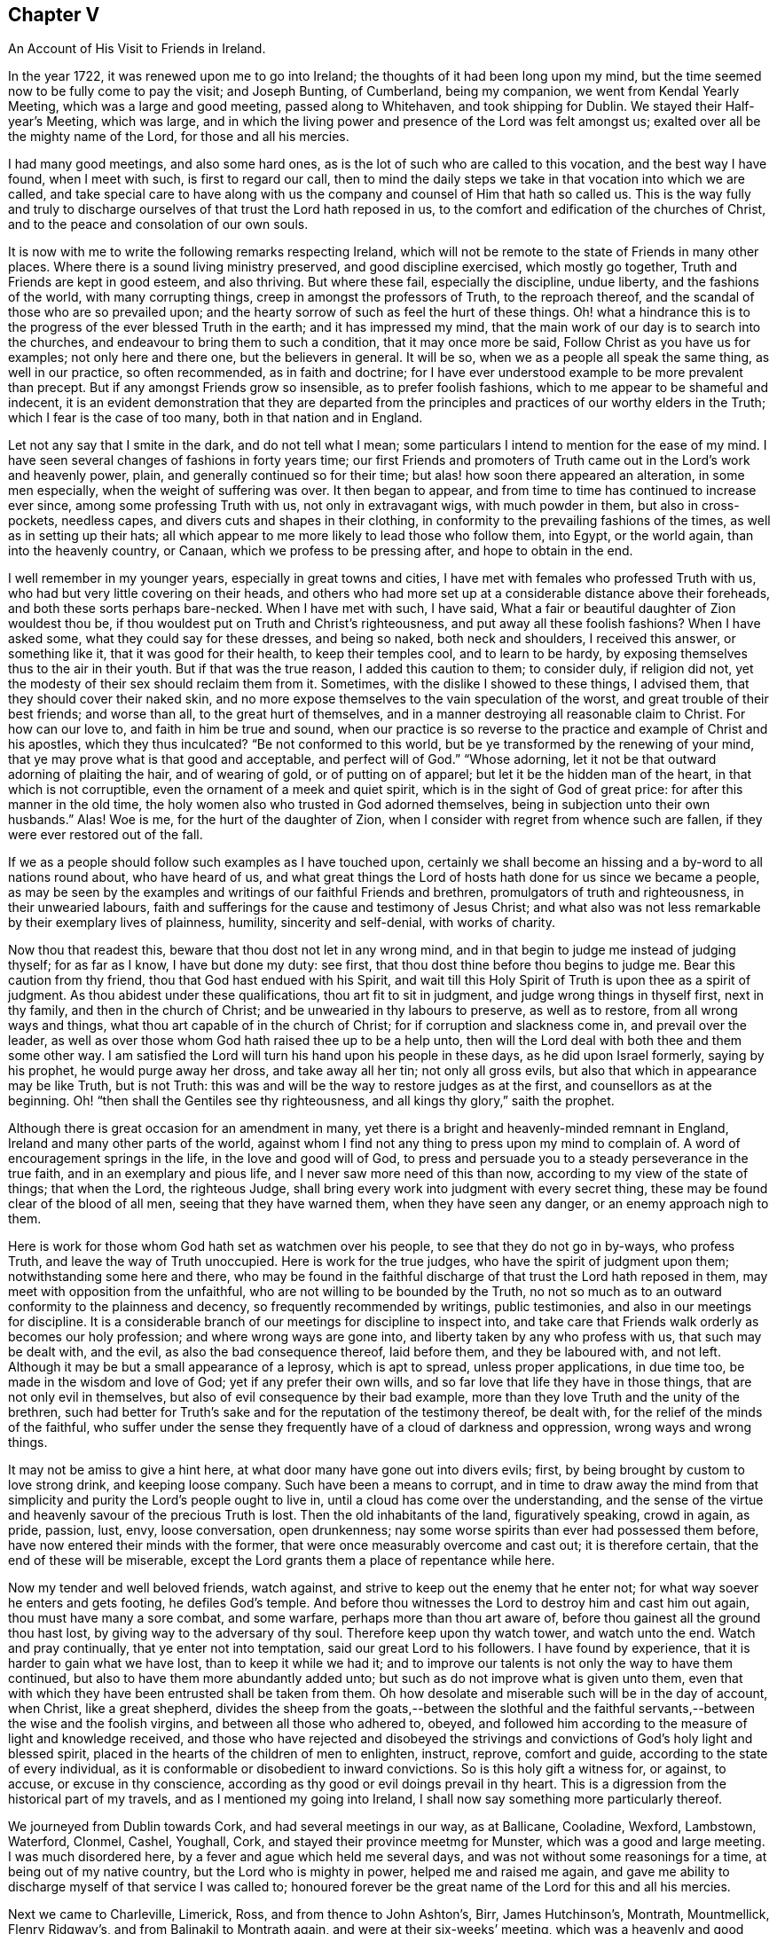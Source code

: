 == Chapter V

[.chapter-subtitle--blurb]
An Account of His Visit to Friends in Ireland.

In the year 1722, it was renewed upon me to go into Ireland;
the thoughts of it had been long upon my mind,
but the time seemed now to be fully come to pay the visit; and Joseph Bunting,
of Cumberland, being my companion, we went from Kendal Yearly Meeting,
which was a large and good meeting, passed along to Whitehaven,
and took shipping for Dublin.
We stayed their Half-year`'s Meeting, which was large,
and in which the living power and presence of the Lord was felt amongst us;
exalted over all be the mighty name of the Lord, for those and all his mercies.

I had many good meetings, and also some hard ones,
as is the lot of such who are called to this vocation, and the best way I have found,
when I meet with such, is first to regard our call,
then to mind the daily steps we take in that vocation into which we are called,
and take special care to have along with us the company
and counsel of Him that hath so called us.
This is the way fully and truly to discharge ourselves
of that trust the Lord hath reposed in us,
to the comfort and edification of the churches of Christ,
and to the peace and consolation of our own souls.

It is now with me to write the following remarks respecting Ireland,
which will not be remote to the state of Friends in many other places.
Where there is a sound living ministry preserved, and good discipline exercised,
which mostly go together,
Truth and Friends are kept in good esteem, and also thriving.
But where these fail, especially the discipline, undue liberty,
and the fashions of the world, with many corrupting things,
creep in amongst the professors of Truth, to the reproach thereof,
and the scandal of those who are so prevailed upon;
and the hearty sorrow of such as feel the hurt of these things.
Oh! what a hindrance this is to the progress of the ever blessed Truth in the earth;
and it has impressed my mind,
that the main work of our day is to search into the churches,
and endeavour to bring them to such a condition, that it may once more be said,
Follow Christ as you have us for examples; not only here and there one,
but the believers in general.
It will be so, when we as a people all speak the same thing, as well in our practice,
so often recommended, as in faith and doctrine;
for I have ever understood example to be more prevalent than precept.
But if any amongst Friends grow so insensible, as to prefer foolish fashions,
which to me appear to be shameful and indecent,
it is an evident demonstration that they are departed from the
principles and practices of our worthy elders in the Truth;
which I fear is the case of too many, both in that nation and in England.

Let not any say that I smite in the dark, and do not tell what I mean;
some particulars I intend to mention for the ease of my mind.
I have seen several changes of fashions in forty years time;
our first Friends and promoters of Truth came out in the Lord`'s work and heavenly power,
plain, and generally continued so for their time;
but alas! how soon there appeared an alteration, in some men especially,
when the weight of suffering was over.
It then began to appear, and from time to time has continued to increase ever since,
among some professing Truth with us, not only in extravagant wigs,
with much powder in them, but also in cross-pockets, needless capes,
and divers cuts and shapes in their clothing,
in conformity to the prevailing fashions of the times,
as well as in setting up their hats;
all which appear to me more likely to lead those who follow them, into Egypt,
or the world again, than into the heavenly country, or Canaan,
which we profess to be pressing after, and hope to obtain in the end.

I well remember in my younger years, especially in great towns and cities,
I have met with females who professed Truth with us,
who had but very little covering on their heads,
and others who had more set up at a considerable distance above their foreheads,
and both these sorts perhaps bare-necked.
When I have met with such, I have said,
What a fair or beautiful daughter of Zion wouldest thou be,
if thou wouldest put on Truth and Christ`'s righteousness,
and put away all these foolish fashions?
When I have asked some, what they could say for these dresses, and being so naked,
both neck and shoulders, I received this answer, or something like it,
that it was good for their health, to keep their temples cool, and to learn to be hardy,
by exposing themselves thus to the air in their youth.
But if that was the true reason, I added this caution to them; to consider duly,
if religion did not, yet the modesty of their sex should reclaim them from it.
Sometimes, with the dislike I showed to these things, I advised them,
that they should cover their naked skin,
and no more expose themselves to the vain speculation of the worst,
and great trouble of their best friends; and worse than all,
to the great hurt of themselves,
and in a manner destroying all reasonable claim to Christ.
For how can our love to, and faith in him be true and sound,
when our practice is so reverse to the practice and example of Christ and his apostles,
which they thus inculcated?
"`Be not conformed to this world, but be ye transformed by the renewing of your mind,
that ye may prove what is that good and acceptable, and perfect will of God.`"
"`Whose adorning, let it not be that outward adorning of plaiting the hair,
and of wearing of gold, or of putting on of apparel;
but let it be the hidden man of the heart, in that which is not corruptible,
even the ornament of a meek and quiet spirit,
which is in the sight of God of great price: for after this manner in the old time,
the holy women also who trusted in God adorned themselves,
being in subjection unto their own husbands.`"
Alas!
Woe is me, for the hurt of the daughter of Zion,
when I consider with regret from whence such are fallen,
if they were ever restored out of the fall.

If we as a people should follow such examples as I have touched upon,
certainly we shall become an hissing and a by-word to all nations round about,
who have heard of us,
and what great things the Lord of hosts hath done for us since we became a people,
as may be seen by the examples and writings of our faithful Friends and brethren,
promulgators of truth and righteousness, in their unwearied labours,
faith and sufferings for the cause and testimony of Jesus Christ;
and what also was not less remarkable by their exemplary lives of plainness, humility,
sincerity and self-denial, with works of charity.

Now thou that readest this, beware that thou dost not let in any wrong mind,
and in that begin to judge me instead of judging thyself; for as far as I know,
I have but done my duty: see first, that thou dost thine before thou begins to judge me.
Bear this caution from thy friend, thou that God hast endued with his Spirit,
and wait till this Holy Spirit of Truth is upon thee as a spirit of judgment.
As thou abidest under these qualifications, thou art fit to sit in judgment,
and judge wrong things in thyself first, next in thy family,
and then in the church of Christ; and be unwearied in thy labours to preserve,
as well as to restore, from all wrong ways and things,
what thou art capable of in the church of Christ;
for if corruption and slackness come in, and prevail over the leader,
as well as over those whom God hath raised thee up to be a help unto,
then will the Lord deal with both thee and them some other way.
I am satisfied the Lord will turn his hand upon his people in these days,
as he did upon Israel formerly, saying by his prophet, he would purge away her dross,
and take away all her tin; not only all gross evils,
but also that which in appearance may be like Truth, but is not Truth:
this was and will be the way to restore judges as at the first,
and counsellors as at the beginning.
Oh! "`then shall the Gentiles see thy righteousness,
and all kings thy glory,`" saith the prophet.

Although there is great occasion for an amendment in many,
yet there is a bright and heavenly-minded remnant in England,
Ireland and many other parts of the world,
against whom I find not any thing to press upon my mind to complain of.
A word of encouragement springs in the life, in the love and good will of God,
to press and persuade you to a steady perseverance in the true faith,
and in an exemplary and pious life, and I never saw more need of this than now,
according to my view of the state of things; that when the Lord, the righteous Judge,
shall bring every work into judgment with every secret thing,
these may be found clear of the blood of all men, seeing that they have warned them,
when they have seen any danger, or an enemy approach nigh to them.

Here is work for those whom God hath set as watchmen over his people,
to see that they do not go in by-ways, who profess Truth,
and leave the way of Truth unoccupied.
Here is work for the true judges, who have the spirit of judgment upon them;
notwithstanding some here and there,
who may be found in the faithful discharge of that trust the Lord hath reposed in them,
may meet with opposition from the unfaithful,
who are not willing to be bounded by the Truth,
no not so much as to an outward conformity to the plainness and decency,
so frequently recommended by writings, public testimonies,
and also in our meetings for discipline.
It is a considerable branch of our meetings for discipline to inspect into,
and take care that Friends walk orderly as becomes our holy profession;
and where wrong ways are gone into, and liberty taken by any who profess with us,
that such may be dealt with, and the evil, as also the bad consequence thereof,
laid before them, and they be laboured with, and not left.
Although it may be but a small appearance of a leprosy, which is apt to spread,
unless proper applications, in due time too, be made in the wisdom and love of God;
yet if any prefer their own wills, and so far love that life they have in those things,
that are not only evil in themselves, but also of evil consequence by their bad example,
more than they love Truth and the unity of the brethren,
such had better for Truth`'s sake and for the reputation of the testimony thereof,
be dealt with, for the relief of the minds of the faithful,
who suffer under the sense they frequently have of a cloud of darkness and oppression,
wrong ways and wrong things.

It may not be amiss to give a hint here,
at what door many have gone out into divers evils; first,
by being brought by custom to love strong drink, and keeping loose company.
Such have been a means to corrupt,
and in time to draw away the mind from that simplicity
and purity the Lord`'s people ought to live in,
until a cloud has come over the understanding,
and the sense of the virtue and heavenly savour of the precious Truth is lost.
Then the old inhabitants of the land, figuratively speaking, crowd in again, as pride,
passion, lust, envy, loose conversation, open drunkenness;
nay some worse spirits than ever had possessed them before,
have now entered their minds with the former,
that were once measurably overcome and cast out; it is therefore certain,
that the end of these will be miserable,
except the Lord grants them a place of repentance while here.

Now my tender and well beloved friends, watch against,
and strive to keep out the enemy that he enter not;
for what way soever he enters and gets footing, he defiles God`'s temple.
And before thou witnesses the Lord to destroy him and cast him out again,
thou must have many a sore combat, and some warfare, perhaps more than thou art aware of,
before thou gainest all the ground thou hast lost,
by giving way to the adversary of thy soul.
Therefore keep upon thy watch tower, and watch unto the end.
Watch and pray continually, that ye enter not into temptation,
said our great Lord to his followers.
I have found by experience, that it is harder to gain what we have lost,
than to keep it while we had it;
and to improve our talents is not only the way to have them continued,
but also to have them more abundantly added unto;
but such as do not improve what is given unto them,
even that with which they have been entrusted shall be taken from them.
Oh how desolate and miserable such will be in the day of account, when Christ,
like a great shepherd,
divides the sheep from the goats,--between the slothful and the
faithful servants,--between the wise and the foolish virgins,
and between all those who adhered to, obeyed,
and followed him according to the measure of light and knowledge received,
and those who have rejected and disobeyed the strivings
and convictions of God`'s holy light and blessed spirit,
placed in the hearts of the children of men to enlighten, instruct, reprove,
comfort and guide, according to the state of every individual,
as it is conformable or disobedient to inward convictions.
So is this holy gift a witness for, or against, to accuse, or excuse in thy conscience,
according as thy good or evil doings prevail in thy heart.
This is a digression from the historical part of my travels,
and as I mentioned my going into Ireland,
I shall now say something more particularly thereof.

We journeyed from Dublin towards Cork, and had several meetings in our way,
as at Ballicane, Cooladine, Wexford, Lambstown, Waterford, Clonmel, Cashel, Youghall,
Cork, and stayed their province meetmg for Munster, which was a good and large meeting.
I was much disordered here, by a fever and ague which held me several days,
and was not without some reasonings for a time, at being out of my native country,
but the Lord who is mighty in power, helped me and raised me again,
and gave me ability to discharge myself of that service I was called to;
honoured forever be the great name of the Lord for this and all his mercies.

Next we came to Charleville, Limerick, Ross, and from thence to John Ashton`'s, Birr,
James Hutchinson`'s, Montrath, Mountmellick, Flenry Ridgway`'s,
and from Balinakil to Montrath again, and were at their six-weeks`' meeting,
which was a heavenly and good meeting, there being a living remnant here:
then we came to Kilconner, Carlow, Ballitore, John Stephenson`'s, Timahoe, Edenderry,
and went to see my good friend Thomas Wilson, who was sorely troubled with the gravel.
I was much afflicted, and truly sympathized with him in my spirit, and John Barcroft,
that true man, and I, did what we could for our afflicted brother,
and so left him and his family in the love of God, and went to Lismoiny,
and many other meetings to the province meeting, which was held at Ballinderry,
and so to Dublin, the 29th of the fifth month, 1722, and stayed there some meetings.
There is a living remnant in that city, but it is a rich place;
the mighty God of heaven and earth keep his people low,
and truly humble there and everywhere else,
is the earnest desire of my soul to the Lord; for I know there is a considerable remnant,
whose labour and daily travail is to have the church kept
clean from all defilement both of flesh and spirit,
so that she may be presented unto God the Father without spot or wrinkle,
or any such thing,
in the day when she must appear before the great Judge of all the earth,
who will do right unto every one, according as their works are found to be good or evil.

Being clear of Dublin and the whole nation,
I took shipping for Whitehaven--had a short passage but a very rough one,
and had some meetings in my way home, to which I got on the 21st of the sixth month,
1722,
and found my children recovered from the fever and
ague in which I left them when I took my journey,
which distemper had so far prevailed over them,
that they were sometimes scarcely sensible.
It had been upon them for a considerable time,
and proved a trial for me to leave them in that very weak state;
but one day as I sought the Lord in the fervency of my heart,
to know whether I should leave these my two poor weak children or not,
as also my house-keeper much in the same case, who were all my constant family,
it sprang in my heart livingly, as though it had been spoken with a man`'s voice,
Leave them, and I will take care of them: I said, Thou the Lord hast never failed me,
I will leave them to thee; do what seemeth good in thy eye with them.
I looked then no more behind me, neither at them nor any thing else I had left,
but became as if I had not any thing in the world.
For thus it behoveth all the servants of Christ to do,
even the married as if they were not married; and those that buy any thing,
as if they did not possess it.
This liberty which many are strangers unto, is wrought by the finger of God;
it is the work of God`'s heavenly power to loosen man thus from the things of this world:
at the same time we are most bound unto Christ,
yet enjoy a comfortable and heavenly freedom in our spirits in Christ,
by our faith and obedience to him, in and through all trials, provings and adversities.
Dear friends, the greater the cross,
the greater is the crown and reward which all those possess,
who do all things with a single mind and an upright heart to the Lord at all times.

Thus the children of the Bridegroom are or ought to be espoused or married to Christ,
and truly devoted to him, that so they may stand, as much as may be,
disentangled from all mutable things,
and cleave to and follow him when and wheresoever he calls and leads,
and be in subjection to him, as a virtuous wife is not only bound,
but willingly subject to her virtuous husband.
Thus we may know Christ to become our holy Head; and that we may hold unto him,
and so walk and live, that he may take delight in his church, the body,
to rule in and over it,
as we have the state of the true church and Christ represented
in the most excellent and sacred writings of the holy Scriptures.
May we likewise know the marriage of the Lamb to be come, and as of old,
make ourselves ready,
put off the sins and corruptions of the world that are through lust,
and put on the Lord Jesus Christ and his pure righteousness.
This is the fine linen, the righteousness of the saints; this is the wedding garment;
without which preparations, and true Bride`'s attire,
I cannot see how any can expect an admittance into the Bridegroom`'s chamber.
Therefore I entreat all such as do not find themselves in preparation,
and have not their peace assured to them,
wanting the evidence of the Spirit of the Lord that they are his,
not to slumber away their precious time until the midnight,
lest unexpectedly the cry be heard to sound with terror in thy ears.
Arise, trim thy lamp, for behold the Bridegroom cometh,
who hath in times past exercised mercy and lovingkindness towards thee,
and has sought divers ways to win thee to love him.
He has at times reproved thee for evil,
and at other times hath set before thee the comforts and happiness thou shouldest possess,
if thou wouldest obey and follow him; nay,
he hath wooed thee as a young man doth a virgin,
and if thou hadst devoted thyself to him, he would have gathered and saved thee,
and rejoiced over thee as a bridegroom doth over his bride.
But if thou turnest thy back upon all his reproofs, entreaties and endearments,
as in the parable of the five foolish virgins, in the time when he, the Bridegroom,
calls to an account, he will not know thee otherwise
than to shut thee out of his presence and favour,
notwithstanding whatever thou mayest have heard, received or done,
if thou continues to work wickedness, and art not reclaimed therefrom.
These things sprang in my mind as a warning for all,
to flee from every destructive thing, before the Lord overtakes them,
when they cannot escape his hand of justice; and also,
that the faithful may be encouraged in well-doing,
and to a faithful perseverance to the end.
Amen.

Some things which have been omitted, I think proper to insert here,
as worthy of observation.
As I was travelling towards Lincoln, and passing through Brig,
Friends gave me notice that there were two great disputants, a non-conformist minister,
and a doctor of physic, who were likely to go all or most of the way with me,
as the assizes were coming on, and would be at me with arguments about religion,
which I soon found true.
We no sooner got into a suitable way but they began with me,
which I endeavoured to prevent by telling them,
I did not look upon myself to be qualified for disputes; and observed,
that sometimes disputants ended in a worse understanding
one of another than when they began,
except they minded well to keep good government;
and now as we appeared free and friendly, how we might be when we had ended our dispute,
was a question, therefore I had rather they would forbear.
But they turned the deaf ear to all I said, and nothing would do with them,
but a dispute we must have.
I then asked them, what they would say, They queried,
whether all men were placed in a station capable of salvation, yea or nay.
I replied, if I should give my positive thoughts to your question,
we shall have occasion to go back to treat of the nature,
not only of the upright state man was in before he fell, but also how he fell;
and also in the fall, how he stands as in relation to his restoration,
which brings us to the question.
Although this be not the usual way of disputants, yet if you will submit to it,
it will either answer your question, or set it in a clearer light for an answer.
They asked, how could that be; I replied, if it did not, they might say so.
They then so far condescended as to hear me.
I said, first, we all agree in this, that man was made upright; secondly,
that he fell from that uprightness; the question then is.
How? Ans.
By the offence or disobedience of the first man Adam, sin entered,
and condemnation came upon all who have sinned.
I then queried of the disputants,
whether they believed that Adam`'s fall did affect all those who did not hear of it,
as well as those who did; for, I said, there were some of opinion,
that those who had not the explicit or outward knowledge
of the promised seed or coming of Christ,
had not the benefit of his coming; and except they would first allow,
that all were affected or hurt by Adam`'s fall, then such as were not,
remained in paradise to this day,
except they would make the remedy less than the disease, the plaster less than the sore,
and Christ`'s coming less extensive than Adam`'s fall.
I argued, that upon the foot of reason, as well as what we had in plain Scripture,
+++[+++the effect of]
Christ`'s coming was as extensive as the fall of Adam, for, by the obedience of Christ,
the gift of God came upon all unto justification.

Now I think, said I, your question is set in a clear light for an answer,
or else answered; so take it at what end you will, laying aside all quibbling,
I intend to join issue with you,
and prove that all men are placed in a station capable of salvation,
or otherwise you will leave a great part of the world in paradise,
or make the coming of Christ less extensive than the fall of Adam.
I then queried, what they said to all this; they answered,
they never heard the like before, and they would not meddle with me,
I was too great a scholar for them.
I said, there was little of scholarship in it.
I offered, I thought, nothing but plain Scripture and sound reason: and I told them,
I had now as good as answered their question,
and had given several reasons to back my answer, and as they appeared wise,
well-read men, and as far as I had gathered,
had been principled against the universal +++[+++offer of]
salvation and universal grace, for them now to drop the matter so slenderly,
before me who appeared but like a child to them, was very surprising: but they replied,
they would not meddle with me.

I commended them for their good temper and civility,
for they were civil to me beyond what I could expect;
and invited me to the burial of one of their deceased friends, but I could not go,
for I was in haste to get to Lincoln, having some business there that hastened me.
At parting with them, my soul magnified the Lord, under a sense of his goodness to me,
in that he had opened my way, and helped me through this difficulty,
with many other trials and afflictions I had met with.

I had at another time some reasonings with a Papist who was my neighbour,
about their church and transubstantiation, with several other things.
As to the first, I showed him, that the true church fled into the wilderness,
where she was for times, time, and half a time;
in this state we do not read she had any outward character as a visible church;
and if they derived their descent, it was from some false church,
and not through the true one.
As to the other, they took too much upon them,
more than they could justify from Scripture,
or clearly demonstrate from Christ or his apostles;
for Christ never gave any of them such a commission,
as to convert bread and wine into real flesh and blood, and then to call it Christ.
You, said I, by these notions,
deceive yourselves and your adherents for Christ spoke unto such as you by parables,
because they were carnal,
and did not understand the meaning of his sayings in this
case any more than the Jews understood what Christ meant,
when he spoke of destroying this temple, meaning his body,
which they understood was of that temple at Jerusalem, which they made a great wonder at,
and said, How can this be, that he can destroy this temple,
and raise it up again in three days, when it was forty-eight years in building?
Thus they reasoned carnally, as Nicodemus, though a ruler of the Jews,
did concerning regeneration or the new birth; and as the woman of Samaria did,
when she asked from whence Christ should have that living water, which he spoke of,
that should be in man as a well of living water, springing up unto everlasting life;
and as the Jews did, when Christ said, "`Except ye eat the flesh of the Son of man,
and drink his blood, ye have no life in you;`" they said, How can this be,
that he can give us his flesh to eat, and his blood to drink?
But this is a spiritual eating and drinking; even as Christ said,
"`Out of the belly of him that believes,
shall flow rivers of living waters;`" which he spake of the Spirit.
In like manner it is said in the Revelation, "`Behold I stand at the door and knock,
if any man hear my voice, and open unto me, I will come in and sup with him,
and he with me.`"
Here is an union of spirit between Christ and his faithful children,
and here is an inward eating and drinking of the heavenly, spiritual,
and mystical flesh and blood of Christ, which carnal men cannot eat of,
neither can the carnal eye discern Christ`'s spiritual body,
which he feeds his living and spiritual church withal.
When I had reasoned with the man to this effect, he went away seemingly not pleased,
but would not from that time ever meddle with me any more.

I need not say much here about Christ`'s being come; having showed,
in a conference in New England,
how he is come to answer his eating and drinking
the passover and last supper with his disciples,
saying,
He would drink no more of the fruit of the vine,
until he drank it new with them in his Father`'s kingdom.
Now he that hath experienced what this eating and drinking is,
is come beyond the outward eating and drinking, into the kingdom which is within,
which comes not with outward observations, eating, drinking, or carnal ordinances,
but the kingdom of heaven consists in righteousness, peace and joy in the Holy Ghost.

Read this thou that canst, and learn to understand between the thing that points,
and the thing which is pointed at, and between the thing signifying,
and the thing signified, and mistake not the shadow for the substance any longer;
for it is possible a man may do all the outward parts,
and yet be ignorant of the cross of Christ, and of the heavenly substance.
But if he is come to the end of these outside things, to the Holy of Holies,
such will know what it is to minister before the Lord in his temple,
and to serve and wait at the holy altar, and live,
and have that pure spiritual life preserved.
We read not of any tithes that appertain to this spiritual priesthood,
or Gospel ministry; and what their outward maintenance was to be, is showed by Christ,
beyond contradiction, who sent them forth: where they were received,
(mark that well,) they might eat such things as were set before them,
but were not to take any thing from them by force,
for that is out of the doctrine and practice of Christ and his apostles.

Why do people call the Scripture their rule of faith and manners,
when at the same time they believe and act contrary thereto?
When I had, some years before, a debate with the priest of our parish,
we meeting at Sponton, being there upon some occasion, and several people met together,
the priest demanded my reasons, why I did not pay him his tithe.
I used some persuasive arguments to put him off,
not being willing at that time to enter into a debate with him;
but the more I showed my unwillingness to it, the more urgent he was upon me.
So when I could not see how to avoid entering into some close debate with him,
I desired he would not be angry, and he said he would not.
I then showed in several particulars, why I could not pay him tithes,
because I believed if he was a minister of Jesus Christ, he ought not to claim any; for,
as there was a change of the priesthood,
there also must be of necessity a change of the law, as we see in Heb. 7:12,
and to pretend to draw any command or example from Christ or his apostles,
out of the New Testament, for that purpose, appears to me weak and inconsistent.

We had some farther discourse upon the ground of his right to tithes,
whether __jure divino__, as they used to be formerly claimed; or __jure humano__, that is,
by human law, as most of the modern priests seem to choose to fix their title.
I bid him fix his right for tithes on which claim he pleased,
and I would endeavour to answer him as well as I could;
but he seemed not to fix upon either.
Whereupon I told him, there was no Scripture settlement of tithes upon Gospel ministers;
and also offered to prove, that he was neither in the practice of the Levites,
to whom tithes were directed to be paid,
nor yet in the practice of those ministers whom Christ qualified,
ordained and sent forth.
First, not in the practice of the Levites; because the tithes due to them,
were for their punctual performance of their part of the ceremonial law, Num. 18:21,
which if any now claimed, it seemed to me,
that he subjected himself to the practice of burnt-offerings and sacrifices,
circumcision, Jewish habits, washings, etc., besides which,
the law which appointed the tithe to the Levites,
expressly forbids them to have any share or inheritance in the land,
as appears from Num. 18:20,23,24. and Duet. 18:1-2.;
which the modern claimers of tithe would be loth to be compelled to practice;
not to insist on the law of the third year`'s tithe, of which the widow, the fatherless,
and the stranger within their gates,
were to receive a considerable part as their allotted portion, Duet. 14:28-29.
Secondly,
not in the practice of those ministers whom Christ qualified and sent forth;
for these went out by an especial command from him, without gold, silver,
or brass in their purses, and without two coats;
and so intent were they to be in the execution of
their great duty of preaching the Gospel,
that they were to salute no man by the way,
but to go forward on the great errand they had received in commission:
and when they returned to their Lord, he asked them, if they lacked any thing:
and they said nothing.
Not because they had forced a maintenance from any,
but that the effect of their ministry among their hearers had been so prevalent,
that those who had been convinced by their doctrine,
and turned to the effectual power of Christ in themselves,
had from thence known their hearts so opened,
as to administer to all their immediate necessities; and these, thus sent,
only eat such things as were set before them, as they were appointed;
and where they had sown spirituals,
had only reaped of the temporals of their converts for their immediate subsistence.
But though thou sowest not to me of thy spirituals,
nor do I believe thee to be one who hast any thing spiritual,
which can be of any benefit to my spiritual part;
and though thou esteemest me as an heathen man and a publican,
and I am excommunicated and cut off from any church fellowship with thee,
not for any evil, but as far as I can understand,
for not coming to what thou callest the church,
yet thou expectest to reap of my temporals,
because the law of the land has given thee that power;
which disposition to reap where thou hast not sown,
and to gather where thou hast not strewn, is far from manifesting a Christian spirit.

The priest farther urged some passages out of the New Testament,
in vindication of the payment of tithes, alluding to that of the apostle, 1 Cor. 9:7,
about sowing of spiritual things unto us;
that it was but a small thing if such received of our carnal things;
and that of feeding a flock, and partaking of the milk of the flock;
and of planting a vineyard, and eating the fruit thereof:
all which I endeavoured to obviate, by showing, that he did not sow his spirituals to us,
so that he might be entitled to our carnal things;
neither were we of that flock which he should partake of the milk of;
neither were we a vineyard which he had planted,
that he might eat of the fruit thereof. Furthermore I said, I am a stranger,
and an excommunicated person, and not of thy children; the apostles,
if they wanted or were in any strait for necessaries,
did not apply to strangers for help,
but to such of their children in whom they had been instrumental
in the hand of God to plant the true faith,
and sow the seed of the kingdom.
These who were thus convinced, and by the work of God`'s power converted,
were such who knew spiritual things sown in them,
who I believed were very free to distribute, where need was, of their temporal things,
especially to such who had been instrumental in the Lord`'s
hand to their coming to the saving knowledge of Jesus Christ.
But I showed the priest, that all this carried no analogy to what was between him and me,
for I being excommunicated, was but to him as an heathen man and a publican,
and as we never came to hear him, we could not owe him any acknowledgment,
nor could he expect any thing as a freewill offering on that account.

The priest was a strong-spirited man, of considerable parts and learning;
and a neighbouring justice of the peace told me,
he was fearful would be very severe with me; yet to his commendation be it spoken,
he was ever after this conference very loving,
and never gave me any trouble for what he called his dues.

I may add one observation or two not mentioned in our debate, which were,
that if the maintenance of the priests was to be wholly withdrawn,
or left to the freedom and generosity of the people, many of them would come to poverty,
and be forced to labour with their hands, which would distract,
or at least impede their studies.
I answered, that with such ministers as they were, this might be the case:
but if all would come truly and rightly to wait on the great Teacher,
the anointing in themselves, it would greatly tend to the advantage of Christendom.
For the Almighty,
who by his good Spirit is alone able to raise up and qualify Gospel ministers,
as he knows the wants of his people, and their faith and trust in him,
would no doubt raise up from among them faithful ministers; who, being humble,
meek and low in heart, like him of whom they had learned,
would be content to live in moderation on a little,
and to labour in their respective callings, such as fishermen, collectors of customs,
and like the apostle Paul, that great minister of the Gentiles,
working with their hands that their ministry might not be chargeable.
Their ministry being not their own,
but received immediately from the great Shepherd of the sheep,
would not require time and study to pen it down,
but coming from the Spirit of Truth immediately moving upon the ministers`' hearts,
it would be more effectual to reach the witness of Truth in the hearts of their hearers,
than all the laboured discourses of the most subtle priest,
though the product of much pains and study.
Neither have I found in all my travels, from any observation I have made,
that ever the faithful ministers of Christ became
any great burden or charge to the churches;
for I have seen the Divine Providence attend the Lord`'s faithful servants,
who thereby have been enabled to order their affairs with discretion,
so as to want little.
